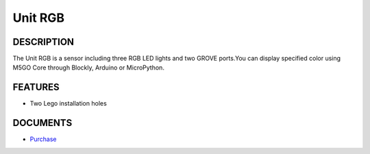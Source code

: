 Unit RGB
========

DESCRIPTION
-----------

The Unit RGB is a sensor including three RGB LED lights and two GROVE
ports.You can display specified color using M5GO Core through Blockly,
Arduino or MicroPython.

FEATURES
--------

-  Two Lego installation holes

DOCUMENTS
---------

-  `Purchase <https://www.aliexpress.com/store/3226069?spm=2114.search0104.3.5.66051a4dlpB2ti>`_
